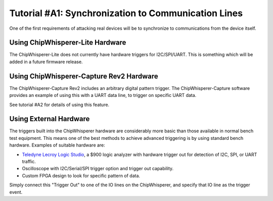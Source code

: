 .. _tutorialresync:

Tutorial #A1: Synchronization to Communication Lines
====================================================

One of the first requirements of attacking real devices will be to synchronize to
communications from the device itself.

Using ChipWhisperer-Lite Hardware
^^^^^^^^^^^^^^^^^^^^^^^^^^^^^^^^^

The ChipWhisperer-Lite does not currently have hardware triggers for I2C/SPI/UART. This
is something which will be added in a future firmware release.

Using ChipWhisperer-Capture Rev2 Hardware
^^^^^^^^^^^^^^^^^^^^^^^^^^^^^^^^^^^^^^^^^

The ChipWhisperer-Capture Rev2 includes an arbitrary digital pattern trigger. The
ChipWhisperer-Capture software provides an example of using this with a UART data
line, to trigger on specific UART data.

See tutorial #A2 for details of using this feature.

Using External Hardware
^^^^^^^^^^^^^^^^^^^^^^^

The triggers built into the ChipWhisperer hardware are considerably more basic than
those available in normal bench test equipment. This means one of the best methods
to achieve advanced triggering is by using standard bench hardware. Examples of
suitable hardware are:

* `Teledyne Lecroy Logic Studio <http://teledynelecroy.com/logicstudio/>`_, a $900
  logic analyzer with hardware trigger out for detection of I2C, SPI, or UART traffic.
  
* Oscilloscope with I2C/Serial/SPI trigger option and trigger out capability.

* Custom FPGA design to look for specific pattern of data.

Simply connect this "Trigger Out" to one of the IO lines on the ChipWhisperer, and specify
that IO line as the trigger event.



